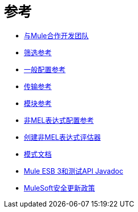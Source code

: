 = 参考

*  link:/mule-user-guide/v/3.6/team-development-with-mule[与Mule合作开发团队]
*  link:/mule-user-guide/v/3.6/filter-references[筛选参考]
*  link:/mule-user-guide/v/3.6/general-configuration-reference[一般配置参考]
*  link:/mule-user-guide/v/3.6/transports-reference[传输参考]
*  link:/mule-user-guide/v/3.6/modules-reference[模块参考]
*  link:/mule-user-guide/v/3.6/non-mel-expressions-configuration-reference[非MEL表达式配置参考]
*  link:/mule-user-guide/v/3.6/creating-non-mel-expression-evaluators[创建非MEL表达式评估器]
*  link:/mule-user-guide/v/3.6/schema-documentation[模式文档]
*  link:/mule-user-guide/v/3.6/mule-esb-3-and-test-api-javadoc[Mule ESB 3和测试API Javadoc]
*  link:/mule-user-guide/v/3.6/mulesoft-security-update-policy[MuleSoft安全更新政策]
